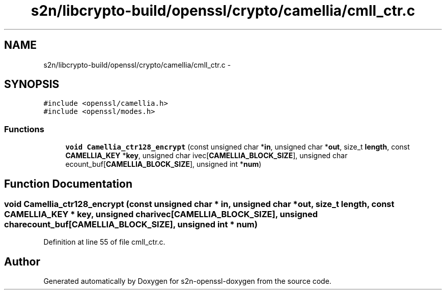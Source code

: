 .TH "s2n/libcrypto-build/openssl/crypto/camellia/cmll_ctr.c" 3 "Thu Jun 30 2016" "s2n-openssl-doxygen" \" -*- nroff -*-
.ad l
.nh
.SH NAME
s2n/libcrypto-build/openssl/crypto/camellia/cmll_ctr.c \- 
.SH SYNOPSIS
.br
.PP
\fC#include <openssl/camellia\&.h>\fP
.br
\fC#include <openssl/modes\&.h>\fP
.br

.SS "Functions"

.in +1c
.ti -1c
.RI "\fBvoid\fP \fBCamellia_ctr128_encrypt\fP (const unsigned char *\fBin\fP, unsigned char *\fBout\fP, size_t \fBlength\fP, const \fBCAMELLIA_KEY\fP *\fBkey\fP, unsigned char ivec[\fBCAMELLIA_BLOCK_SIZE\fP], unsigned char ecount_buf[\fBCAMELLIA_BLOCK_SIZE\fP], unsigned int *\fBnum\fP)"
.br
.in -1c
.SH "Function Documentation"
.PP 
.SS "\fBvoid\fP Camellia_ctr128_encrypt (const unsigned char * in, unsigned char * out, size_t length, const \fBCAMELLIA_KEY\fP * key, unsigned char ivec[CAMELLIA_BLOCK_SIZE], unsigned char ecount_buf[CAMELLIA_BLOCK_SIZE], unsigned int * num)"

.PP
Definition at line 55 of file cmll_ctr\&.c\&.
.SH "Author"
.PP 
Generated automatically by Doxygen for s2n-openssl-doxygen from the source code\&.
